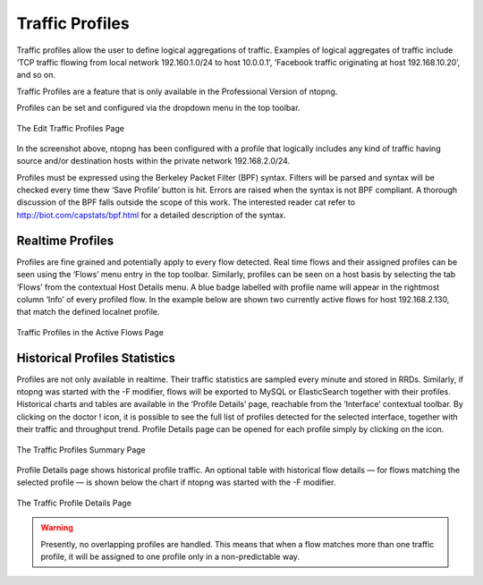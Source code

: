 Traffic Profiles
################

Traffic profiles allow the user to define logical aggregations of traffic. Examples of logical aggregates of
traffic include ‘TCP traffic flowing from local network 192.160.1.0/24 to host 10.0.0.1’, ‘Facebook traffic
originating at host 192.168.10.20’, and so on.

Traffic Profiles are a feature that is only available in the Professional Version of ntopng.

Profiles can be set and configured via the dropdown |cog_icon| menu in the top toolbar.

.. figure:: ../img/adavanced_features_traffic_profiles_edit.png
  :align: center
  :alt: Edit Traffic Profiles

  The Edit Traffic Profiles Page

In the screenshot above, ntopng has been configured with a profile that logically includes any kind of
traffic having source and/or destination hosts within the private network 192.168.2.0/24.

Profiles must be expressed using the Berkeley Packet Filter (BPF) syntax. Filters will be parsed and syntax
will be checked every time thew ‘Save Profile’ button is hit. Errors are raised when the syntax is not BPF
compliant. A thorough discussion of the BPF falls outside the scope of this work. The interested reader cat
refer to http://biot.com/capstats/bpf.html for a detailed description of the syntax.

Realtime Profiles
-----------------

Profiles are fine grained and potentially apply to every flow detected. Real time flows and their assigned
profiles can be seen using the ‘Flows’ menu entry in the top toolbar. Similarly, profiles can be seen on a
host basis by selecting the tab ‘Flows’ from the contextual Host Details menu.
A blue badge labelled with profile name will appear in the rightmost column ‘Info’ of every profiled flow.
In the example below are shown two currently active flows for host 192.168.2.130, that match the defined
localnet profile.

.. figure:: ../img/adavanced_features_traffic_profiles_flows.png
  :align: center
  :alt: Active Flows Traffic Profiles

  Traffic Profiles in the Active Flows Page

Historical Profiles Statistics
------------------------------

Profiles are not only available in realtime. Their traffic statistics are sampled every minute and stored in
RRDs. Similarly, if ntopng was started with the -F modifier, flows will be exported to MySQL or ElasticSearch
together with their profiles. Historical charts and tables are available in the ‘Profile Details’ page,
reachable from the ‘Interface’ contextual toolbar. By clicking on the doctor ! icon, it is possible to see the
full list of profiles detected for the selected interface, together with their traffic and throughput trend. Profile
Details page can be opened for each profile simply by clicking on the |chart_icon| icon.

.. figure:: ../img/adavanced_features_traffic_profiles_summary.png
  :align: center
  :alt: Traffic Profiles Summary

  The Traffic Profiles Summary Page

Profile Details page shows historical profile traffic. An optional table with historical flow details — for flows
matching the selected profile — is shown below the chart if ntopng was started with the -F modifier.

.. figure:: ../img/adavanced_features_traffic_profiles_details.png
  :align: center
  :alt: Traffic Profiles Details

  The Traffic Profile Details Page

.. warning::
  Presently, no overlapping profiles are handled. This means that when a flow matches more than
  one traffic profile, it will be assigned to one profile only in a non-predictable way.

.. |cog_icon| image:: ../img/cog_icon.png
.. |chart_icon| image:: ../img/chart_icon.png
